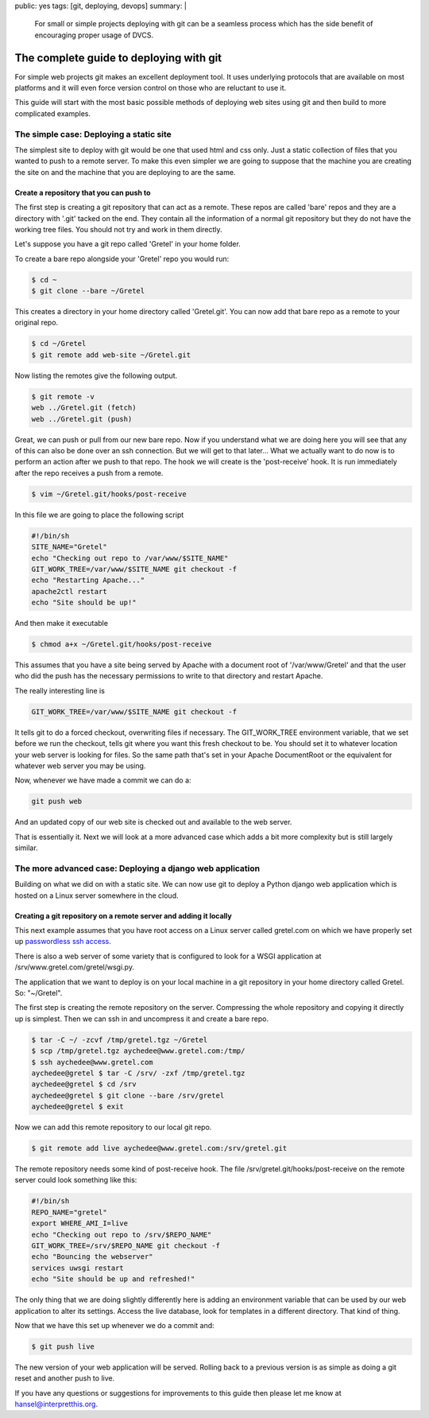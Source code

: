 public: yes
tags: [git, deploying, devops]
summary: |
  For small or simple projects deploying with git can be a seamless process 
  which has the side benefit of encouraging proper usage of DVCS.

The complete guide to deploying with git
========================================

For simple web projects git makes an excellent deployment tool. It uses 
underlying protocols that are available on most platforms and it will even
force version control on those who are reluctant to use it. 

This guide will start with the most basic possible methods of deploying web
sites using git and then build to more complicated examples.

The simple case: Deploying a static site
----------------------------------------

The simplest site to deploy with git would be one that used html and css only. 
Just a static collection of files that you wanted to push to a remote server. 
To make this even simpler we are going to suppose that the machine you are 
creating the site on and the machine that you are deploying to are the same.

Create a repository that you can push to
~~~~~~~~~~~~~~~~~~~~~~~~~~~~~~~~~~~~~~~~

The first step is creating a git repository that can act as a remote. These 
repos are called 'bare' repos and they are a directory with '.git' tacked on
the end. They contain all the information of a normal git repository but they
do not have the working tree files. You should not try and work in them
directly. 

Let's suppose you have a git repo called 'Gretel' in your home folder. 

To create a bare repo alongside your 'Gretel' repo you would run:

.. code-block:: bash

    $ cd ~
    $ git clone --bare ~/Gretel

This creates a directory in your home directory called 'Gretel.git'. You can 
now add that bare repo as a remote to your original repo. 

.. code-block:: bash

    $ cd ~/Gretel
    $ git remote add web-site ~/Gretel.git

Now listing the remotes give the following output. 

.. code-block:: bash

    $ git remote -v 
    web ../Gretel.git (fetch)
    web ../Gretel.git (push)

Great, we can push or pull from our new bare repo. Now if you understand what
we are doing here you will see that any of this can also be done over an ssh
connection. But we will get to that later... What we actually want to do now is
to perform an action after we push to that repo. The hook we will create is the
'post-receive' hook. It is run immediately after the repo receives a push from 
a remote. 

.. code-block:: bash

    $ vim ~/Gretel.git/hooks/post-receive

In this file we are going to place the following script

.. code-block:: bash

    #!/bin/sh
    SITE_NAME="Gretel"
    echo "Checking out repo to /var/www/$SITE_NAME"
    GIT_WORK_TREE=/var/www/$SITE_NAME git checkout -f
    echo "Restarting Apache..."
    apache2ctl restart
    echo "Site should be up!"
   
And then make it executable

.. code-block:: bash

    $ chmod a+x ~/Gretel.git/hooks/post-receive

This assumes that you have a site being served by Apache with a document root 
of '/var/www/Gretel' and that the user who did the push has the necessary 
permissions to write to that directory and restart Apache. 

The really interesting line is 

.. code-block:: bash

    GIT_WORK_TREE=/var/www/$SITE_NAME git checkout -f

It tells git to do a forced checkout, overwriting files if necessary. The 
GIT_WORK_TREE environment variable, that we set before we run the checkout,
tells git where you want this fresh checkout to be. You should set it to 
whatever location your web server is looking for files. So the same path that's
set in your Apache DocumentRoot or the equivalent for whatever web server you
may be using.

Now, whenever we have made a commit we can do a:

.. code-block:: bash

    git push web
    
And an updated copy of our web site is checked out and available to the web server.

That is essentially it. Next we will look at a more advanced case which adds
a bit more complexity but is still largely similar.

The more advanced case: Deploying a django web application
----------------------------------------------------------

Building on what we did on with a static site. We can now use git to deploy a
Python django web application which is hosted on a Linux server somewhere in
the cloud. 

Creating a git repository on a remote server  and adding it locally
~~~~~~~~~~~~~~~~~~~~~~~~~~~~~~~~~~~~~~~~~~~~~~~~~~~~~~~~~~~~~~~~~~~

This next example assumes that you have root access on a Linux server called 
gretel.com on which we have properly set up `passwordless ssh access <http://www.packetsource.com/article/ssh/40064/how-to-setup-password-less-ssh-using-public-private-keys>`_.

There is also a web server of some variety that is configured to look for a 
WSGI application at /srv/www.gretel.com/gretel/wsgi.py.

The application that we want to deploy is on your local machine in a git
repository in your home directory called Gretel. So: "~/Gretel".

The first step is creating the remote repository on the server. Compressing the
whole repository and copying it directly up is simplest. Then we can ssh in and
uncompress it and create a bare repo. 

.. code-block:: bash

    $ tar -C ~/ -zcvf /tmp/gretel.tgz ~/Gretel
    $ scp /tmp/gretel.tgz aychedee@www.gretel.com:/tmp/
    $ ssh aychedee@www.gretel.com
    aychedee@gretel $ tar -C /srv/ -zxf /tmp/gretel.tgz
    aychedee@gretel $ cd /srv
    aychedee@gretel $ git clone --bare /srv/gretel
    aychedee@gretel $ exit

Now we can add this remote repository to our local git repo. 
 
.. code-block:: bash

    $ git remote add live aychedee@www.gretel.com:/srv/gretel.git

The remote repository needs some kind of post-receive hook. The file 
/srv/gretel.git/hooks/post-receive on the remote server could look something 
like this:

.. code-block:: bash

    #!/bin/sh
    REPO_NAME="gretel"
    export WHERE_AMI_I=live
    echo "Checking out repo to /srv/$REPO_NAME"
    GIT_WORK_TREE=/srv/$REPO_NAME git checkout -f
    echo "Bouncing the webserver"
    services uwsgi restart
    echo "Site should be up and refreshed!"
   
The only thing that we are doing slightly differently here is adding an
environment variable that can be used by our web application to alter its 
settings. Access the live database, look for templates in a different 
directory. That kind of thing. 

Now that we have this set up whenever we do a commit and:

.. code-block:: bash

    $ git push live 

The new version of your web application will be served. Rolling back to a
previous version is as simple as doing a git reset and another push to live. 

If you have any questions or suggestions for improvements to this guide then 
please let me know at `hansel@interpretthis.org`_.

.. _hansel@interpretthis.org: hansel@interpretthis.org
